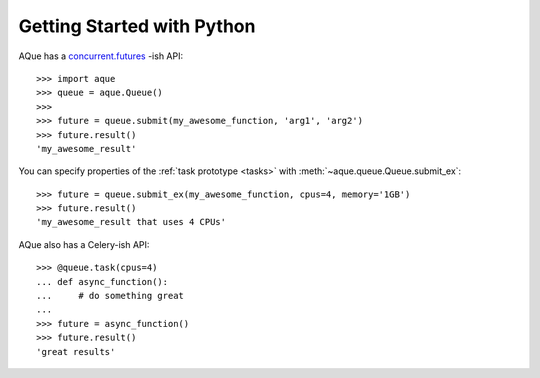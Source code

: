 .. _getting_started_py:


Getting Started with Python
---------------------------

AQue has a concurrent.futures_ -ish API::

    >>> import aque
    >>> queue = aque.Queue()
    >>> 
    >>> future = queue.submit(my_awesome_function, 'arg1', 'arg2')
    >>> future.result()
    'my_awesome_result'

You can specify properties of the :ref:`task prototype <tasks>` with :meth:`~aque.queue.Queue.submit_ex`::

    >>> future = queue.submit_ex(my_awesome_function, cpus=4, memory='1GB')
    >>> future.result()
    'my_awesome_result that uses 4 CPUs'

AQue also has a Celery-ish API::

    >>> @queue.task(cpus=4)
    ... def async_function():
    ...     # do something great
    ...
    >>> future = async_function()
    >>> future.result()
    'great results'


.. _concurrent.futures: https://docs.python.org/3/library/concurrent.futures.html
